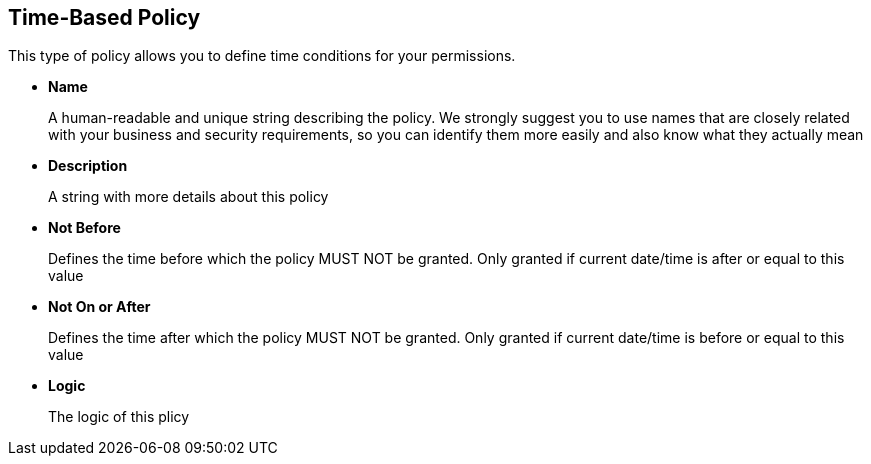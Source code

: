 == Time-Based Policy

This type of policy allows you to define time conditions for your permissions.

* *Name*
+
A human-readable and unique string describing the policy. We strongly suggest you to use names that are closely related with your business and security requirements, so you
can identify them more easily and also know what they actually mean
+
* *Description*
+
A string with more details about this policy
+
* *Not Before*
+
Defines the time before which the policy MUST NOT be granted. Only granted if current date/time is after or equal to this value
+
+
* *Not On or After*
+
Defines the time after which the policy MUST NOT be granted. Only granted if current date/time is before or equal to this value
+
* *Logic*
+
The logic of this plicy